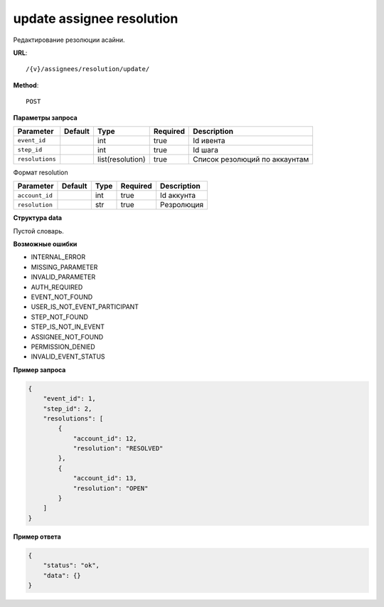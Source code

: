 update assignee resolution
==========================

Редактирование резолюции асайни.

**URL**::

    /{v}/assignees/resolution/update/

**Method**::

    POST

**Параметры запроса**

===============  =======  ================  ========  =============================
Parameter        Default  Type              Required  Description
===============  =======  ================  ========  =============================
``event_id``              int               true      Id ивента
``step_id``               int               true      Id шага
``resolutions``           list(resolution)  true      Список резолюций по аккаунтам
===============  =======  ================  ========  =============================

Формат resolution

===============  =======  ====  ========  ===========
Parameter        Default  Type  Required  Description
===============  =======  ====  ========  ===========
``account_id``            int   true      Id аккунта
``resolution``            str   true      Резролюция
===============  =======  ====  ========  ===========

**Структура data**

Пустой словарь.

**Возможные ошибки**

* INTERNAL_ERROR
* MISSING_PARAMETER
* INVALID_PARAMETER
* AUTH_REQUIRED
* EVENT_NOT_FOUND
* USER_IS_NOT_EVENT_PARTICIPANT
* STEP_NOT_FOUND
* STEP_IS_NOT_IN_EVENT
* ASSIGNEE_NOT_FOUND
* PERMISSION_DENIED
* INVALID_EVENT_STATUS

**Пример запроса**

.. code-block:: javascript

    {
        "event_id": 1,
        "step_id": 2,
        "resolutions": [
            {
                "account_id": 12,
                "resolution": "RESOLVED"
            },
            {
                "account_id": 13,
                "resolution": "OPEN"
            }
        ]
    }

**Пример ответа**

.. code-block:: javascript

    {
        "status": "ok",
        "data": {}
    }